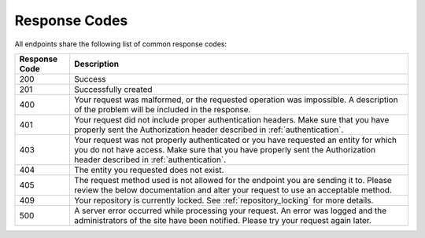 Response Codes
==============

All endpoints share the following list of common response codes:

+---------------+-------------------------------------------------------------------------------+
| Response Code | Description                                                                   |
+===============+===============================================================================+
| 200           | Success                                                                       |
+---------------+-------------------------------------------------------------------------------+
| 201           | Successfully created                                                          |
+---------------+-------------------------------------------------------------------------------+
| 400           | Your request was malformed, or the requested operation was impossible. A      |
|               | description of the problem will be included in the response.                  |
+---------------+-------------------------------------------------------------------------------+
| 401           | Your request did not include proper authentication headers. Make sure that    |
|               | you have properly sent the Authorization header described in                  |
|               | :ref:`authentication`.                                                        |
+---------------+-------------------------------------------------------------------------------+
| 403           | Your request was not properly authenticated or you have requested an entity   |
|               | for which you do not have access. Make sure that you have properly sent the   |
|               | Authorization header described in :ref:`authentication`.                      |
+---------------+-------------------------------------------------------------------------------+
| 404           | The entity you requested does not exist.                                      |
+---------------+-------------------------------------------------------------------------------+
| 405           | The request method used is not allowed for the endpoint you are sending it    |
|               | to. Please review the below documentation and alter your request to use an    |
|               | acceptable method.                                                            |
+---------------+-------------------------------------------------------------------------------+
| 409           | Your repository is currently locked. See :ref:`repository_locking` for more   |
|               | details.                                                                      |
+---------------+-------------------------------------------------------------------------------+
| 500           | A server error occurred while processing your request. An error was logged    |
|               | and the administrators of the site have been notified. Please try your        |
|               | request again later.                                                          |
+---------------+-------------------------------------------------------------------------------+

